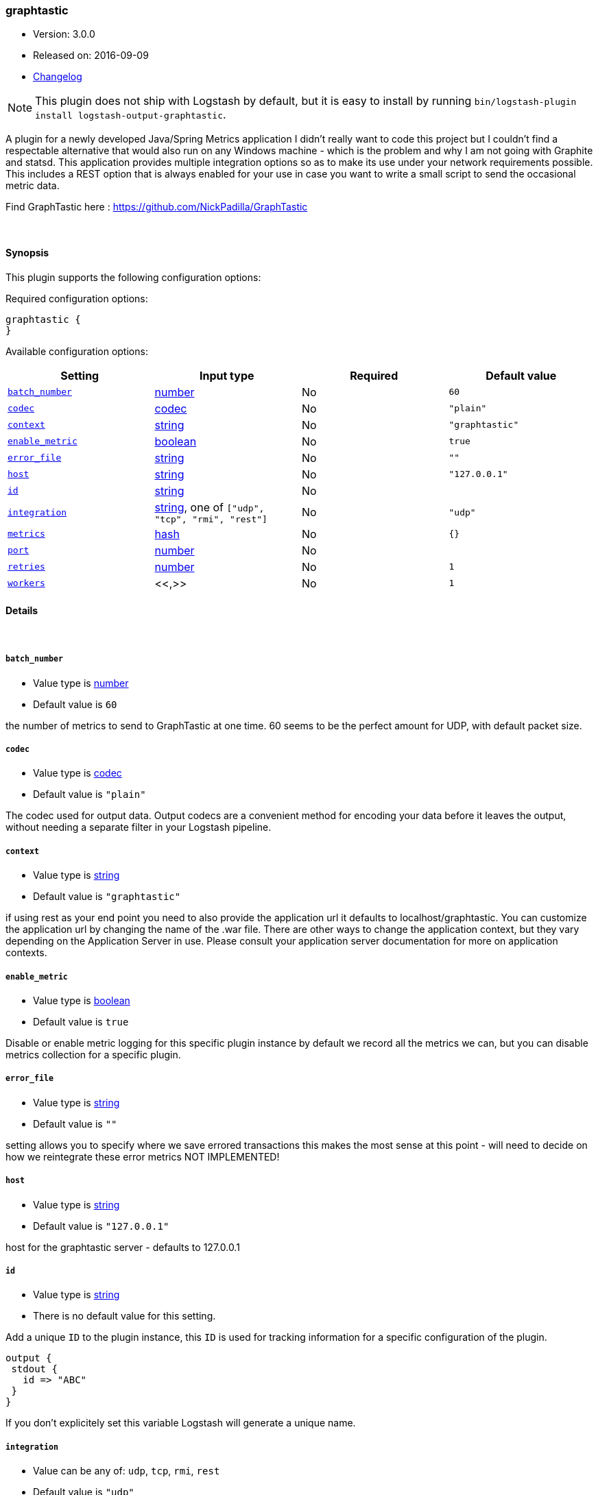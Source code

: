 [[plugins-outputs-graphtastic]]
=== graphtastic

* Version: 3.0.0
* Released on: 2016-09-09
* https://github.com/logstash-plugins/logstash-output-graphtastic/blob/master/CHANGELOG.md#300[Changelog]



NOTE: This plugin does not ship with Logstash by default, but it is easy to install by running `bin/logstash-plugin install logstash-output-graphtastic`.


A plugin for a newly developed Java/Spring Metrics application
I didn't really want to code this project but I couldn't find
a respectable alternative that would also run on any Windows
machine - which is the problem and why I am not going with Graphite
and statsd.  This application provides multiple integration options
so as to make its use under your network requirements possible.
This includes a REST option that is always enabled for your use
in case you want to write a small script to send the occasional
metric data.

Find GraphTastic here : https://github.com/NickPadilla/GraphTastic

&nbsp;

==== Synopsis

This plugin supports the following configuration options:

Required configuration options:

[source,json]
--------------------------
graphtastic {
}
--------------------------



Available configuration options:

[cols="<,<,<,<m",options="header",]
|=======================================================================
|Setting |Input type|Required|Default value
| <<plugins-outputs-graphtastic-batch_number>> |<<number,number>>|No|`60`
| <<plugins-outputs-graphtastic-codec>> |<<codec,codec>>|No|`"plain"`
| <<plugins-outputs-graphtastic-context>> |<<string,string>>|No|`"graphtastic"`
| <<plugins-outputs-graphtastic-enable_metric>> |<<boolean,boolean>>|No|`true`
| <<plugins-outputs-graphtastic-error_file>> |<<string,string>>|No|`""`
| <<plugins-outputs-graphtastic-host>> |<<string,string>>|No|`"127.0.0.1"`
| <<plugins-outputs-graphtastic-id>> |<<string,string>>|No|
| <<plugins-outputs-graphtastic-integration>> |<<string,string>>, one of `["udp", "tcp", "rmi", "rest"]`|No|`"udp"`
| <<plugins-outputs-graphtastic-metrics>> |<<hash,hash>>|No|`{}`
| <<plugins-outputs-graphtastic-port>> |<<number,number>>|No|
| <<plugins-outputs-graphtastic-retries>> |<<number,number>>|No|`1`
| <<plugins-outputs-graphtastic-workers>> |<<,>>|No|`1`
|=======================================================================


==== Details

&nbsp;

[[plugins-outputs-graphtastic-batch_number]]
===== `batch_number`

  * Value type is <<number,number>>
  * Default value is `60`

the number of metrics to send to GraphTastic at one time. 60 seems to be the perfect
amount for UDP, with default packet size.

[[plugins-outputs-graphtastic-codec]]
===== `codec`

  * Value type is <<codec,codec>>
  * Default value is `"plain"`

The codec used for output data. Output codecs are a convenient method for encoding your data before it leaves the output, without needing a separate filter in your Logstash pipeline.

[[plugins-outputs-graphtastic-context]]
===== `context`

  * Value type is <<string,string>>
  * Default value is `"graphtastic"`

if using rest as your end point you need to also provide the application url
it defaults to localhost/graphtastic.  You can customize the application url
by changing the name of the .war file.  There are other ways to change the
application context, but they vary depending on the Application Server in use.
Please consult your application server documentation for more on application
contexts.

[[plugins-outputs-graphtastic-enable_metric]]
===== `enable_metric`

  * Value type is <<boolean,boolean>>
  * Default value is `true`

Disable or enable metric logging for this specific plugin instance
by default we record all the metrics we can, but you can disable metrics collection
for a specific plugin.

[[plugins-outputs-graphtastic-error_file]]
===== `error_file`

  * Value type is <<string,string>>
  * Default value is `""`

setting allows you to specify where we save errored transactions
this makes the most sense at this point - will need to decide
on how we reintegrate these error metrics
NOT IMPLEMENTED!

[[plugins-outputs-graphtastic-host]]
===== `host`

  * Value type is <<string,string>>
  * Default value is `"127.0.0.1"`

host for the graphtastic server - defaults to 127.0.0.1

[[plugins-outputs-graphtastic-id]]
===== `id`

  * Value type is <<string,string>>
  * There is no default value for this setting.

Add a unique `ID` to the plugin instance, this `ID` is used for tracking
information for a specific configuration of the plugin.

```
output {
 stdout {
   id => "ABC"
 }
}
```

If you don't explicitely set this variable Logstash will generate a unique name.

[[plugins-outputs-graphtastic-integration]]
===== `integration`

  * Value can be any of: `udp`, `tcp`, `rmi`, `rest`
  * Default value is `"udp"`

options are udp(fastest - default) - rmi(faster) - rest(fast) - tcp(don't use TCP yet - some problems - errors out on linux)

[[plugins-outputs-graphtastic-metrics]]
===== `metrics`

  * Value type is <<hash,hash>>
  * Default value is `{}`

metrics hash - you will provide a name for your metric and the metric
data as key value pairs.  so for example:

[source,ruby]
metrics => { "Response" => "%{response}" }

example for the logstash config

[source,ruby]
metrics => [ "Response", "%{response}" ]

NOTE: you can also use the dynamic fields for the key value as well as the actual value

[[plugins-outputs-graphtastic-port]]
===== `port`

  * Value type is <<number,number>>
  * There is no default value for this setting.

port for the graphtastic instance - defaults to 1199 for RMI, 1299 for TCP, 1399 for UDP, and 8080 for REST

[[plugins-outputs-graphtastic-retries]]
===== `retries`

  * Value type is <<number,number>>
  * Default value is `1`

number of attempted retry after send error - currently only way to integrate
errored transactions - should try and save to a file or later consumption
either by graphtastic utility or by this program after connectivity is
ensured to be established.

[[plugins-outputs-graphtastic-workers]]
===== `workers`

  * Value type is <<string,string>>
  * Default value is `1`




